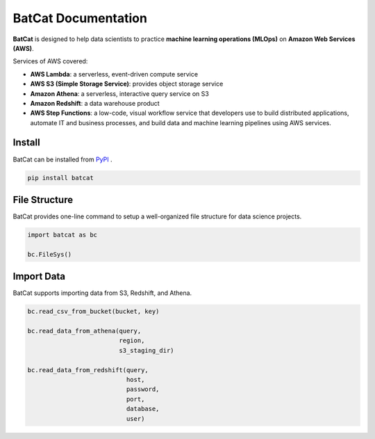 ####################
BatCat Documentation
####################


**BatCat** is designed to help data scientists to practice **machine learning operations (MLOps)** on **Amazon Web Services (AWS)**.

Services of AWS covered:

- **AWS Lambda**: a serverless, event-driven compute service
- **AWS S3 (Simple Storage Service)**: provides object storage service
- **Amazon Athena**: a serverless, interactive query service on S3
- **Amazon Redshift**: a data warehouse product
- **AWS Step Functions**: a low-code, visual workflow service that developers use to build distributed applications, automate IT and business processes, and build data and machine learning pipelines using AWS services.


Install
=======

BatCat can be installed from `PyPI <https://pypi.org/project/batcat/>`_ .

.. code-block:: bash

  pip install batcat



File Structure
==============

BatCat provides one-line command to setup a well-organized file structure for data science projects.

.. code-block:: Python

    import batcat as bc

    bc.FileSys()


Import Data
===========

BatCat supports importing data from S3, Redshift, and Athena.

.. code-block:: Python
    
    bc.read_csv_from_bucket(bucket, key)
    
    bc.read_data_from_athena(query, 
                             region,
                             s3_staging_dir)

    bc.read_data_from_redshift(query, 
                               host,
                               password,
                               port,
                               database,
                               user)

